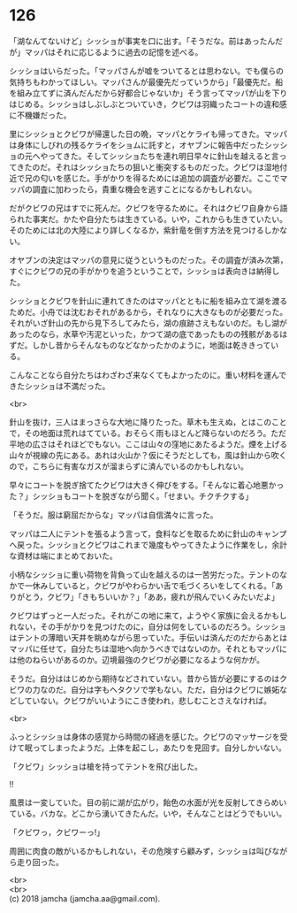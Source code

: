 #+OPTIONS: toc:nil
#+OPTIONS: \n:t

* 126

  「湖なんてないけど」シッショが事実を口に出す。「そうだな。前はあったんだが」マッパはそれに応じるように過去の記憶を述べる。

  シッショはいらだった。「マッパさんが嘘をついてるとは思わない。でも僕らの気持ちもわかってほしい。マッパさんが最優先だっていうから」「最優先だ。船を組み立てずに済んだんだから好都合じゃないか」そう言ってマッパが山を下りはじめる。シッショはしぶしぶとついていき，クビワは羽織ったコートの違和感に不機嫌だった。

  里にシッショとクビワが帰還した日の晩，マッパとケライも帰ってきた。マッパは身体にしびれの残るケライをショムに託すと，オヤブンに報告中だったシッショの元へやってきた。そしてシッショたちを連れ明日早々に針山を越えると言ってきたのだ。それはシッショたちの狙いと衝突するものだった。クビワは湿地付近で兄の匂いを感じた。手がかりを得るためには追加の調査が必要だ。ここでマッパの調査に加わったら，貴重な機会を逃すことになるかもしれない。

  だがクビワの兄はすでに死んだ。クビワを守るために。それはクビワ自身から語られた事実だ。かたや自分たちは生きている。いや，これからも生きていたい。そのためには北の大陸により詳しくなるか，紫針竜を倒す方法を見つけるしかない。

  オヤブンの決定はマッパの意見に従うというものだった。その調査が済み次第，すぐにクビワの兄の手がかりを追うということで，シッショは表向きは納得した。

  シッショとクビワを針山に連れてきたのはマッパとともに船を組み立て湖を渡るためだ。小舟では沈むおそれがあるから，それなりに大きなものが必要だった。それがいざ針山の先から見下ろしてみたら，湖の痕跡さえもないのだ。もし湖があったのなら，水草や汚泥といった，かつて湖の底であったものの残骸があるはずだ。しかし昔からそんなものなどなかったかのように，地面は乾ききっている。

  こんなことなら自分たちはわざわざ来なくてもよかったのに。重い材料を運んできたシッショは不満だった。

  <br>

  針山を抜け，三人はまっさらな大地に降りたった。草木も生えぬ，とはこのことで，その地面は荒れはてている。おそらく雨もほとんど降らないのだろう。ただ平地の広さはそれほどでもない。ここは山々の窪地にあたるようだ。煙を上げる山々が視線の先にある。あれは火山か？仮にそうだとしても，風は針山から吹くので，こちらに有害なガスが溜まらずに済んでいるのかもしれない。

  早々にコートを脱ぎ捨てたクビワは大きく伸びをする。「そんなに着心地悪かった？」シッショもコートを脱ぎながら聞く。「せまい。チクチクする」

  「そうだ。服は窮屈だからな」マッパは自信満々に言った。

  マッパは二人にテントを張るよう言って，食料などを取るために針山のキャンプへ戻った。シッショとクビワはこれまで幾度もやってきたように作業をし，余計な資材は端にまとめておいた。

  小柄なシッショに重い荷物を背負って山を越えるのは一苦労だった。テントのなかで一休みしていると，クビワがやわらかい舌で毛づくろいをしてくれる。「ありがとう，クビワ」「きもちいいか？」「ああ，疲れが飛んでいくみたいだよ」

  クビワはずっと一人だった。それがこの地に来て，ようやく家族に会えるかもしれない，その手がかりを見つけたのに，自分は何をしているのだろう。シッショはテントの薄暗い天井を眺めながら思っていた。手伝いは済んだのだからあとはマッパに任せて，自分たちは湿地へ向かうべきではないのか。それともマッパには他のねらいがあるのか。辺境最強のクビワが必要になるような何かが。

  そうだ。自分ははじめから期待などされていない。昔から皆が必要にするのはクビワの力なのだ。自分は字もヘタクソで学もない。ただ，自分はクビワに嫉妬などしていない。クビワがいいようにこき使われ，悲しむことさえなければ。

  <br>

  ふっとシッショは身体の感覚から時間の経過を感じた。クビワのマッサージを受けて眠ってしまったようだ。上体を起こし，あたりを見回す。自分しかいない。

  「クビワ」シッショは槍を持ってテントを飛び出した。

  !!

  風景は一変していた。目の前に湖が広がり，飴色の水面が光を反射してきらめいている。バカな。どこから湧いてきたんだ。いや，そんなことはどうでもいい。

  「クビワっ，クビワーっ!」

  周囲に肉食の敵がいるかもしれない，その危険すら顧みず，シッショは叫びながら走り回った。

  <br>
  <br>
  (c) 2018 jamcha (jamcha.aa@gmail.com).

  [[http://creativecommons.org/licenses/by-nc-sa/4.0/deed][file:http://i.creativecommons.org/l/by-nc-sa/4.0/88x31.png]]
